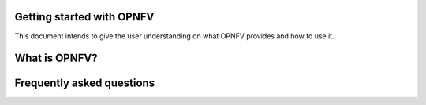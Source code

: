 Getting started with OPNFV
==========================

This document intends to give the user understanding on what OPNFV provides
and how to use it.

What is OPNFV?
==============


Frequently asked questions
==========================
